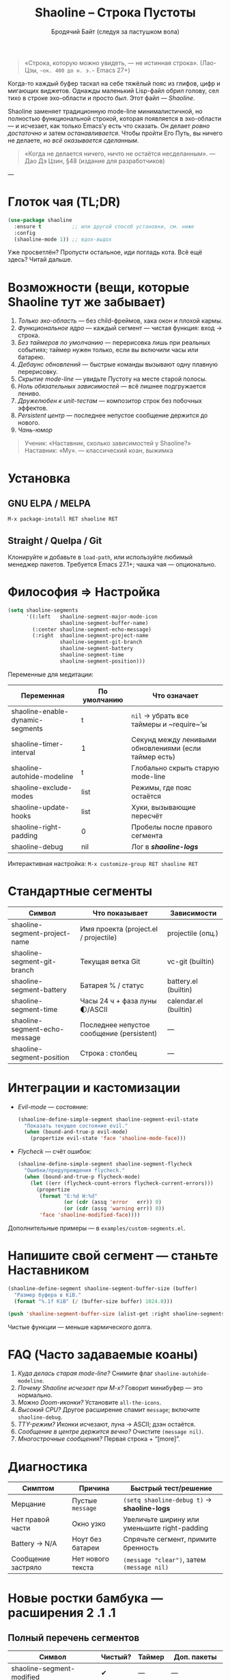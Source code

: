 #+TITLE: Shaoline – Строка Пустоты
#+AUTHOR: Бродячий Байт (следуя за пастушком вола)  
#+VERSION: 2.1.1
#+EMAIL: 11111000000@email.com
#+LANGUAGE: ru  
#+OPTIONS: num:nil ^:nil toc:2

#+begin_quote
«Строка, которую можно увидеть, — не истинная строка».  
  (Лао-Цзы, ~~ок. 400 до н. э.~~ Emacs 27+)
#+end_quote

#+ATTR_ORG: :width 80%
[[file:screenshot-shaoline.png]]

Когда-то каждый буфер таскал на себе тяжёлый пояс из глифов, цифр и мигающих
виджетов.  
Однажды маленький Lisp-файл обрил голову, сел тихо в строке эхо-области и
просто /был/.  
Этот файл — /Shaoline/.

Shaoline заменяет традиционную mode-line минималистичной, но полностью
функциональной строкой, которая появляется в эхо-области — и исчезает, как
только Emacs’у есть что сказать.  
Он делает /ровно достаточно/ и затем /останавливается/.  
Чтобы пройти Его Путь, вы ничего не делаете, но /всё оказывается сделанным/.

#+begin_quote
«Когда не делается ничего, ничто не остаётся несделанным».  
— Дао Дэ Цзин, §48 (издание для разработчиков)
#+end_quote

---

* Глоток чая (TL;DR)

#+begin_src emacs-lisp
(use-package shaoline
  :ensure t          ;; или другой способ установки, см. ниже
  :config
  (shaoline-mode 1)) ;; вдох-выдох
#+end_src

Уже просветлён? Пропусти остальное, иди погладь кота.  
Всё ещё здесь? Читай дальше.

* Возможности (вещи, которые Shaoline тут же забывает)

1. /Только эхо-область/ — без child-фреймов, хака окон и плохой кармы.  
2. /Функциональное ядро/ — каждый сегмент — чистая функция: вход → строка.  
3. /Без таймеров по умолчанию/ — перерисовка лишь при реальных событиях;  
   таймер нужен только, если вы включили часы или батарею.  
4. /Дебаунс обновлений/ — быстрые команды вызывают одну плавную перерисовку.  
5. /Скрытие mode-line/ — увидьте Пустоту на месте старой полосы.  
6. /Ноль обязательных зависимостей/ — всё лишнее подгружается лениво.  
7. /Дружелюбен к unit-тестам/ — композитор строк без побочных эффектов.  
8. /Persistent центр/ — последнее непустое сообщение держится до нового.  
9. /Чань-юмор/

#+begin_quote
Ученик: «Наставник, сколько зависимостей у Shaoline?»  
Наставник: «Му».  
— классический коан, выжимка
#+end_quote

* Установка

** GNU ELPA / MELPA

#+begin_src emacs-lisp
M-x package-install RET shaoline RET
#+end_src

** Straight / Quelpa / Git

Клонируйте и добавьте в =load-path=, или используйте любимый менеджер пакетов.  
Требуется Emacs 27.1+; чашка чая — опционально.

* Философия ⇒ Настройка

#+begin_src emacs-lisp
(setq shaoline-segments
      '((:left   shaoline-segment-major-mode-icon
                 shaoline-segment-buffer-name)
        (:center shaoline-segment-echo-message)
        (:right  shaoline-segment-project-name
                 shaoline-segment-git-branch
                 shaoline-segment-battery
                 shaoline-segment-time
                 shaoline-segment-position)))
#+end_src

Переменные для медитации:

| Переменная                           | По умолчанию | Что означает                                           |
|--------------------------------------+--------------+--------------------------------------------------------|
| shaoline-enable-dynamic-segments     | t            | =nil= → убрать все таймеры и ~require~’ы               |
| shaoline-timer-interval              | 1            | Секунд между ленивыми обновлениями (если таймер есть)  |
| shaoline-autohide-modeline           | t            | Глобально скрыть старую mode-line                      |
| shaoline-exclude-modes               | list         | Режимы, где пояс остаётся                             |
| shaoline-update-hooks                | list         | Хуки, вызывающие пересчёт                              |
| shaoline-right-padding               | 0            | Пробелы после правого сегмента                         |
| shaoline-debug                       | nil          | Лог в */shaoline-logs/*                                |

Интерактивная настройка: =M-x customize-group RET shaoline RET=

* Стандартные сегменты

| Символ                             | Что показывает                              | Зависимости              |
|-----------------------------------+---------------------------------------------+--------------------------|
| shaoline-segment-project-name     | Имя проекта (project.el / projectile)       | projectile (опц.)        |
| shaoline-segment-git-branch       | Текущая ветка Git                           | vc-git (builtin)         |
| shaoline-segment-battery          | Батарея % / статус                          | battery.el (builtin)     |
| shaoline-segment-time             | Часы 24 ч + фаза луны 🌓/ASCII                    | calendar.el (builtin)    |
| shaoline-segment-echo-message     | Последнее непустое сообщение (persistent)   | —                        |
| shaoline-segment-position         | Строка : столбец                            | —                        |

* Интеграции и кастомизации

- /Evil-mode/ — состояние:

  #+begin_src emacs-lisp
  (shaoline-define-simple-segment shaoline-segment-evil-state
    "Показать текущее состояние evil."
    (when (bound-and-true-p evil-mode)
      (propertize evil-state 'face 'shaoline-mode-face)))
  #+end_src

- /Flycheck/ — счёт ошибок:

  #+begin_src emacs-lisp
  (shaoline-define-simple-segment shaoline-segment-flycheck
    "Ошибки/предупреждения flycheck."
    (when (bound-and-true-p flycheck-mode)
      (let ((err (flycheck-count-errors flycheck-current-errors)))
        (propertize
         (format "E:%d W:%d"
                 (or (cdr (assq 'error   err)) 0)
                 (or (cdr (assq 'warning err)) 0))
         'face 'shaoline-modified-face))))
  #+end_src

Дополнительные примеры — в =examples/custom-segments.el=.

* Напишите свой сегмент — станьте Наставником

#+begin_src emacs-lisp
(shaoline-define-segment shaoline-segment-buffer-size (buffer)
  "Размер буфера в KiB."
  (format "%.1f KiB" (/ (buffer-size buffer) 1024.0)))

(push 'shaoline-segment-buffer-size (alist-get :right shaoline-segments))
#+end_src

Чистые функции — меньше кармического долга.

* FAQ (Часто задаваемые коаны)

1. /Куда делась старая mode-line?/ Снимите флаг =shaoline-autohide-modeline=.  
2. /Почему Shaoline исчезает при M-x?/ Говорит минибуфер — это нормально.  
3. /Можно Doom-иконки?/ Установите =all-the-icons=.  
4. /Высокий CPU?/ Другое расширение спамит ~message~; включите =shaoline-debug=.  
5. /TTY-режим?/ Иконки исчезают, луна → ASCII; дзэн остаётся.  
6. /Сообщение в центре держится вечно?/ Очистите =(message nil)=.  
7. /Многострочные сообщения?/ Первая строка + “[more]”.

* Диагностика

| Симптом            | Причина           | Быстрый тест/решение                         |
|--------------------+-------------------+----------------------------------------------|
| Мерцание           | Пустые ~message~    | =(setq shaoline-debug t)= → *shaoline-logs*      |
| Нет правой части   | Окно узко         | Увеличьте ширину или уменьшите right-padding |
| Battery → N/A      | Ноут без батареи  | Спрячьте сегмент, примите бренность          |
| Сообщение застряло | Нет нового текста | =(message "clear")=, затем =(message nil)=       |

* Новые ростки бамбука — расширения 2 .1 .1

** Полный перечень сегментов

| Символ                              | Чистый? | Таймер | Доп. пакеты          |
|-------------------------------------+---------+--------+----------------------|
| shaoline-segment-modified           | ✔︎       | —      | —                    |
| shaoline-segment-position           | ✔︎       | —      | —                    |
| shaoline-segment-minor-modes        | ✔︎       | —      | —                    |
| shaoline-segment-major-mode         | ✔︎       | —      | —                    |
| shaoline-segment-project-name       | ✔︎       | —      | projectile (опц.)    |
| shaoline-segment-git-branch         | ✔︎       | —      | vc-git               |
| shaoline-segment-vcs-state          | ✔︎       | —      | vc-git               |
| shaoline-segment-echo-message       | ✔︎       | —      | —                    |
| shaoline-segment-input-method       | ✔︎       | —      | —                    |
| shaoline-segment-battery            | ✔︎       | ✔︎      | battery.el           |
| shaoline-segment-digital-clock      | ✔︎       | ✔︎      | calendar.el          |
| shaoline-segment-moon-phase         | ✔︎       | ✔︎      | calendar.el          |
| shaoline-segment-flycheck           | ✔︎       | —      | flycheck / flymake   |
| shaoline-segment-buffer-size (демо) | ✔︎       | —      | —                    |

** Полное безмолвие (отключаем динамику)

#+begin_src emacs-lisp
(setq shaoline-enable-dynamic-segments nil) ;; ни таймеров, ни require
#+end_src

Подходит для: слабых машин, TTY через SSH, тех, кто считает «время — иллюзия».

** Индикатор раскладки / input-method

#+begin_src emacs-lisp
(push 'shaoline-segment-input-method
      (alist-get :right shaoline-segments))
#+end_src

Показывает “EN” или код активного метода ввода (РУС, 日, …).

** Книга рецептов

1. Org-clock в центре:

   #+begin_src emacs-lisp
   (shaoline-define-simple-segment shaoline-segment-org-clock
     "Текущий Org-clock."
     (when (and (fboundp 'org-clocking-p) (org-clocking-p))
       (concat "🕑 " (org-clock-get-clock-string))))
   (push 'shaoline-segment-org-clock (alist-get :center shaoline-segments))
   #+end_src

2. Tree-sitter язык (Emacs 29+):

   #+begin_src emacs-lisp
   (shaoline-define-simple-segment shaoline-segment-ts-lang
     "Имя языка tree-sitter."
     (when (boundp 'treesit-language-at)
       (format "%s" (treesit-language-at (point)))))
   (push 'shaoline-segment-ts-lang (alist-get :left shaoline-segments))
   #+end_src

3. Имя хоста TRAMP:

   #+begin_src emacs-lisp
   (shaoline-define-simple-segment shaoline-segment-tramp-host
     "Показать user@host при редактировании по TRAMP."
     (when (file-remote-p default-directory)
       (tramp-file-name-host (tramp-dissect-file-name default-directory))))
   (push 'shaoline-segment-tramp-host (alist-get :right shaoline-segments))
   #+end_src

** Дзэн о производительности

• ядро < 0.15 мс; 6 сегментов < 0.25 мс.  
• ленивый таймер просыпается раз в секунду, *только если* есть часы/батарея/луна.  
• заглушите шум от других пакетов : =(setq message-log-max nil)=.

** Миграция с ≤ 2 .0

| Изменение                        | Как адаптироваться                                                         |
|----------------------------------+----------------------------------------------------------------------------|
| Часы + Луна были одним сегментом | добавьте оба: =shaoline-segment-digital-clock= и =shaoline-segment-moon-phase= |
| Иконки minor-modes отсутствуют   | включите =shaoline-segment-minor-modes=                                      |
| Баг persistent-центра            | исправлен; действия не нужны                                               |
| shaoline-msg-filter              | заменён advice’ом; старый код можно удалить                                |

** Матрица совместимости

| Emacs | GUI | TTY | native-comp | Windows | macOS | GNU/Linux |
|-------+-----+-----+-------------+---------+-------+-----------|
|  27.1 | ✔︎   | ✔︎   | —           | ✔︎       | ✔︎     | ✔︎         |
|  28.x | ✔︎   | ✔︎   | —           | ✔︎       | ✔︎     | ✔︎         |
|  29.x | ✔︎   | ✔︎   | ✔︎           | ✔︎       | ✔︎     | ✔︎         |

** Дополнительное чтение

- Quick Zen guide — =README-QUICKZEN.org=  
- Часто задаваемые вопросы — =README-FAQ.org=  
- CHANGELOG — полный список изменений.

#+begin_quote
«Документация — это палец, указывающий на луну;  
Shaoline показывает луну /и/ пишет её фазу».  
#+end_quote

* Вклад

Pull-request’ы, issue, поэмы, хайку — всё приветствуется на  
[[https://github.com/11111000000/shaoline][GitHub]].

#+begin_quote
«Если встретишь мейнтейнера на дороге — пригласи его на лапшу».  
— дзэн-пословица (черновик)
#+end_quote

* Лицензия

MIT. Копируйте, форкайте, привязывайте к воздушному змею и отпускайте в небо.

---  
Конец свитка. Закройте буфер, сделайте вдох, вернитесь к коду.  
Истинное сокровище — друзья, которых мы обрели на Пути.

#+ATTR_ORG: :width 80%
[[file:screenshot-shaoline.png]]
